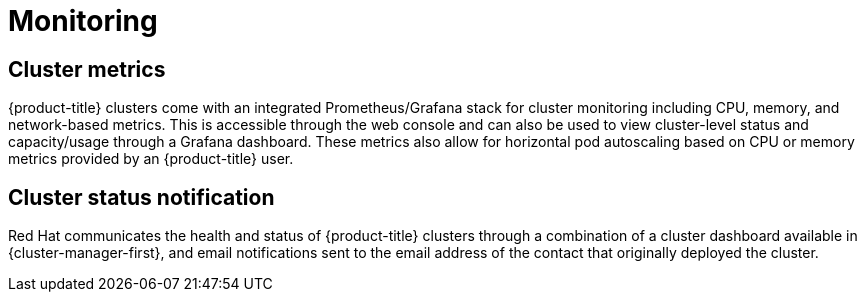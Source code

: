 
// Module included in the following assemblies:
//
// * assemblies/osd-service-definition.adoc

[id="sdpolicy-monitoring_{context}"]
= Monitoring

[id="cluster-metrics_{context}"]
== Cluster metrics

{product-title} clusters come with an integrated Prometheus/Grafana stack for cluster monitoring including CPU, memory, and network-based metrics. This is accessible through the web console and can also be used to view cluster-level status and capacity/usage through a Grafana dashboard. These metrics also allow for horizontal pod autoscaling based on CPU or memory metrics provided by an {product-title} user.

[id="cluster-status-notification_{context}"]
== Cluster status notification

Red Hat communicates the health and status of {product-title} clusters through a combination of a cluster dashboard available in  {cluster-manager-first}, and email notifications sent to the email address of the contact that originally deployed the cluster.

